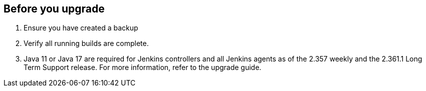 ////
This file is only meant to be included as a snippet in other documents.
There is a version of this file for the general 'Updating Jenkins' page (index.adoc).
This file is for the index.adoc page used in the general 'Updating Jenkins' page.
////

[[pre-upgrade-wizard]]

== Before you upgrade

. Ensure you have created a backup
. Verify all running builds are complete.
. Java 11 or Java 17 are required for Jenkins controllers and all Jenkins agents as of the 2.357 weekly and the 2.361.1 Long Term Support release.
For more information, refer to the upgrade guide.
